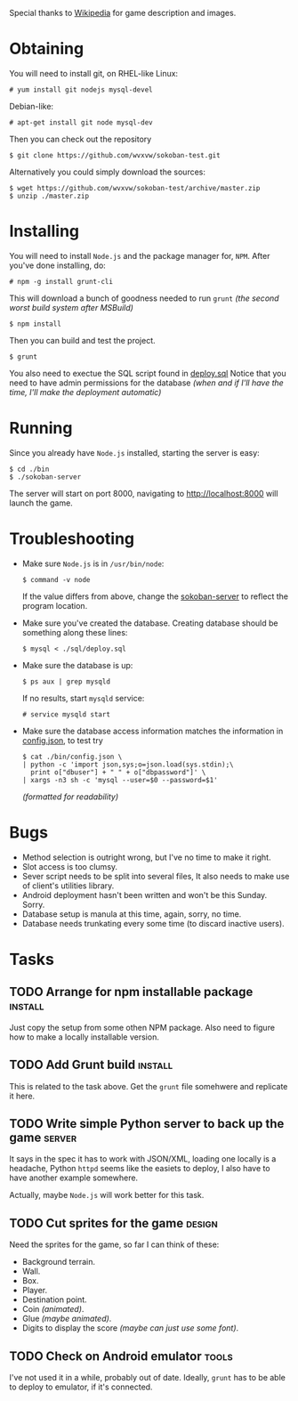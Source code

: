 Special thanks to [[http://en.wikipedia.org/wiki/Sokoban][Wikipedia]] for game description and images.

* Obtaining
  You will need to install git, on RHEL-like Linux:
  : # yum install git nodejs mysql-devel
  Debian-like:
  : # apt-get install git node mysql-dev
  Then you can check out the repository
  : $ git clone https://github.com/wvxvw/sokoban-test.git
  Alternatively you could simply download the sources:
  : $ wget https://github.com/wvxvw/sokoban-test/archive/master.zip
  : $ unzip ./master.zip
  
* Installing
  You will need to install =Node.js= and the package manager for, =NPM=.
  After you've done installing, do:
  : # npm -g install grunt-cli
  This will download a bunch of goodness needed to run =grunt=
  /(the second worst build system after MSBuild)/
  : $ npm install
  Then you can build and test the project.
  : $ grunt
  You also need to exectue the SQL script found in [[./sql/deploy.sql][deploy.sql]]
  Notice that you need to have admin permissions for the database
  /(when and if I'll have the time, I'll make the deployment automatic)/
  
* Running
  Since you already have =Node.js= installed, starting the server is
  easy:
  : $ cd ./bin
  : $ ./sokoban-server
  The server will start on port 8000, navigating to
  [[http://localhost:8000]] will launch the game.

* Troubleshooting
  - Make sure =Node.js= is in =/usr/bin/node=:
    : $ command -v node
    If the value differs from above, change the
    [[./bin/sokoban-server][sokoban-server]] to reflect the program location.
  - Make sure you've created the database. Creating database should
    be something along these lines:
    : $ mysql < ./sql/deploy.sql
  - Make sure the database is up:
    : $ ps aux | grep mysqld
    If no results, start =mysqld= service:
    : # service mysqld start
  - Make sure the database access information matches
    the information in [[./bin/config.json][config.json]], to test try
    : $ cat ./bin/config.json \
    : | python -c 'import json,sys;o=json.load(sys.stdin);\
    :   print o["dbuser"] + " " + o["dbpassword"]' \
    : | xargs -n3 sh -c 'mysql --user=$0 --password=$1'
    /(formatted for readability)/
  
* Bugs
  - Method selection is outright wrong, but I've no time to make it right.
  - Slot access is too clumsy.
  - Sever script needs to be split into several files, It also needs to
    make use of client's utilities library.
  - Android deployment hasn't been written and won't be this Sunday. Sorry.
  - Database setup is manula at this time, again, sorry, no time.
  - Database needs trunkating every some time (to discard inactive users).

* Tasks

** TODO Arrange for npm installable package                         :install:
   DEADLINE: <2014-01-10 Fri>
   Just copy the setup from some othen NPM package. Also need to figure
   how to make a locally installable version.

** TODO Add Grunt build                                             :install:
   DEADLINE: <2014-01-10 Fri>
   This is related to the task above. Get the =grunt= file somehwere
   and replicate it here.

** TODO Write simple Python server to back up the game               :server:
   DEADLINE: <2014-01-10 Fri>
   It says in the spec it has to work with JSON/XML, loading one
   locally is a headache, Python =httpd= seems like the easiets to
   deploy, I also have to have another example somewhere.

   Actually, maybe =Node.js= will work better for this task.

** TODO Cut sprites for the game                                     :design:
   DEADLINE: <2014-01-11 Sat>
   Need the sprites for the game, so far I can think of these:

   - Background terrain.
   - Wall.
   - Box.
   - Player.
   - Destination point.
   - Coin /(animated)/.
   - Glue /(maybe animated)/.
   - Digits to display the score /(maybe can just use some font)/.

** TODO Check on Android emulator                                     :tools:
   DEADLINE: <2014-01-09 Thu>
   I've not used it in a while, probably out of date. Ideally, =grunt=
   has to be able to deploy to emulator, if it's connected.
